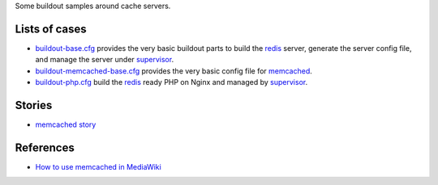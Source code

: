 Some buildout samples around cache servers.

Lists of cases
--------------

- `buildout-base.cfg <buildout-base.cfg>`_ provides the very basic
  buildout parts to build the redis_ server, generate the server
  config file, and manage the server under supervisor_.

- `buildout-memcached-base.cfg <buildout-memcached-base.cfg>`_ 
  provides the very basic config file for memcached_.

- `buildout-php.cfg <buildout-php.cfg>`_ build the redis_ ready PHP
  on Nginx and managed by supervisor_.

Stories
-------

- `memcached story <memcached-story.rst>`_

References
----------

- `How to use memcached in MediaWiki 
  <https://www.mediawiki.org/wiki/Memcached>`_

.. _redis: http://redis.io
.. _memcached: http://memcached.org/
.. _supervisor: https://github.com/Supervisor/supervisor
